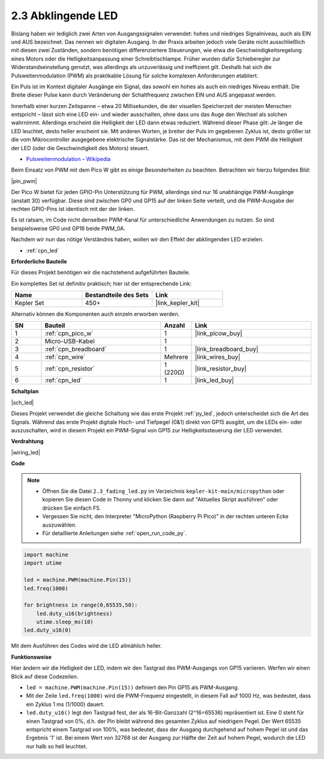 .. _py_fade:

2.3 Abklingende LED
========================

Bislang haben wir lediglich zwei Arten von Ausgangssignalen verwendet: hohes und niedriges Signalniveau, auch als EIN und AUS bezeichnet. Das nennen wir digitalen Ausgang.
In der Praxis arbeiten jedoch viele Geräte nicht ausschließlich mit diesen zwei Zuständen, sondern benötigen differenziertere Steuerungen, wie etwa die Geschwindigkeitsregelung eines Motors oder die Helligkeitsanpassung einer Schreibtischlampe.
Früher wurden dafür Schieberegler zur Widerstandseinstellung genutzt, was allerdings als unzuverlässig und ineffizient gilt.
Deshalb hat sich die Pulsweitenmodulation (PWM) als praktikable Lösung für solche komplexen Anforderungen etabliert.

Ein Puls ist im Kontext digitaler Ausgänge ein Signal, das sowohl ein hohes als auch ein niedriges Niveau enthält. Die Breite dieser Pulse kann durch Veränderung der Schaltfrequenz zwischen EIN und AUS angepasst werden.

Innerhalb einer kurzen Zeitspanne – etwa 20 Millisekunden, die der visuellen Speicherzeit der meisten Menschen entspricht – lässt sich eine LED ein- und wieder ausschalten, ohne dass uns das Auge den Wechsel als solchen wahrnimmt. Allerdings erscheint die Helligkeit der LED dann etwas reduziert.
Während dieser Phase gilt: Je länger die LED leuchtet, desto heller erscheint sie.
Mit anderen Worten, je breiter der Puls im gegebenen Zyklus ist, desto größer ist die vom Mikrocontroller ausgegebene elektrische Signalstärke.
Das ist der Mechanismus, mit dem PWM die Helligkeit der LED (oder die Geschwindigkeit des Motors) steuert.

* `Pulsweitenmodulation – Wikipedia <https://de.wikipedia.org/wiki/Pulsweitenmodulation>`_

Beim Einsatz von PWM mit dem Pico W gibt es einige Besonderheiten zu beachten. Betrachten wir hierzu folgendes Bild:

|pin_pwm|

Der Pico W bietet für jeden GPIO-Pin Unterstützung für PWM, allerdings sind nur 16 unabhängige PWM-Ausgänge (anstatt 30) verfügbar. Diese sind zwischen GP0 und GP15 auf der linken Seite verteilt, und die PWM-Ausgabe der rechten GPIO-Pins ist identisch mit der der linken.

Es ist ratsam, im Code nicht denselben PWM-Kanal für unterschiedliche Anwendungen zu nutzen. So sind beispielsweise GP0 und GP16 beide PWM_0A.

Nachdem wir nun das nötige Verständnis haben, wollen wir den Effekt der abklingenden LED erzielen.

* :ref:`cpn_led`

**Erforderliche Bauteile**

Für dieses Projekt benötigen wir die nachstehend aufgeführten Bauteile.

Ein komplettes Set ist definitiv praktisch; hier ist der entsprechende Link:

.. list-table::
    :widths: 20 20 20
    :header-rows: 1

    *   - Name
        - Bestandteile des Sets
        - Link
    *   - Kepler Set
        - 450+
        - |link_kepler_kit|

Alternativ können die Komponenten auch einzeln erworben werden.

.. list-table::
    :widths: 5 20 5 20
    :header-rows: 1

    *   - SN
        - Bauteil
        - Anzahl
        - Link

    *   - 1
        - :ref:`cpn_pico_w`
        - 1
        - |link_picow_buy|
    *   - 2
        - Micro-USB-Kabel
        - 1
        - 
    *   - 3
        - :ref:`cpn_breadboard`
        - 1
        - |link_breadboard_buy|
    *   - 4
        - :ref:`cpn_wire`
        - Mehrere
        - |link_wires_buy|
    *   - 5
        - :ref:`cpn_resistor`
        - 1 (220Ω)
        - |link_resistor_buy|
    *   - 6
        - :ref:`cpn_led`
        - 1
        - |link_led_buy|


**Schaltplan**

|sch_led|

Dieses Projekt verwendet die gleiche Schaltung wie das erste Projekt :ref:`py_led`, jedoch unterscheidet sich die Art des Signals. Während das erste Projekt digitale Hoch- und Tiefpegel (0&1) direkt von GP15 ausgibt, um die LEDs ein- oder auszuschalten, wird in diesem Projekt ein PWM-Signal von GP15 zur Helligkeitssteuerung der LED verwendet.

**Verdrahtung**

|wiring_led|

**Code**

.. note::

    * Öffnen Sie die Datei ``2.3_fading_led.py`` im Verzeichnis ``kepler-kit-main/micropython`` oder kopieren Sie diesen Code in Thonny und klicken Sie dann auf "Aktuelles Skript ausführen" oder drücken Sie einfach F5.

    * Vergessen Sie nicht, den Interpreter "MicroPython (Raspberry Pi Pico)" in der rechten unteren Ecke auszuwählen.

    * Für detaillierte Anleitungen siehe :ref:`open_run_code_py`.


.. code-block:: python

    import machine
    import utime

    led = machine.PWM(machine.Pin(15))
    led.freq(1000)

    for brightness in range(0,65535,50):
        led.duty_u16(brightness)
        utime.sleep_ms(10)
    led.duty_u16(0)

Mit dem Ausführen des Codes wird die LED allmählich heller.

**Funktionsweise**

Hier ändern wir die Helligkeit der LED, indem wir den Tastgrad des PWM-Ausgangs von GP15 variieren. Werfen wir einen Blick auf diese Codezeilen.

.. code-block:: python
    :emphasize-lines: 4,5,8

    import machine
    import utime

    led = machine.PWM(machine.Pin(15))
    led.freq(1000)

    for brightness in range(0,65535,50):
        led.duty_u16(brightness)
        utime.sleep_ms(10)
    led.duty_u16(0)

* ``led = machine.PWM(machine.Pin(15))`` definiert den Pin GP15 als PWM-Ausgang.

* Mit der Zeile ``led.freq(1000)`` wird die PWM-Frequenz eingestellt, in diesem Fall auf 1000 Hz, was bedeutet, dass ein Zyklus 1 ms (1/1000) dauert.

* ``led.duty_u16()`` legt den Tastgrad fest, der als 16-Bit-Ganzzahl (2^16=65536) repräsentiert ist. Eine 0 steht für einen Tastgrad von 0%, d.h. der Pin bleibt während des gesamten Zyklus auf niedrigem Pegel. Der Wert 65535 entspricht einem Tastgrad von 100%, was bedeutet, dass der Ausgang durchgehend auf hohem Pegel ist und das Ergebnis '1' ist. Bei einem Wert von 32768 ist der Ausgang zur Hälfte der Zeit auf hohem Pegel, wodurch die LED nur halb so hell leuchtet.
